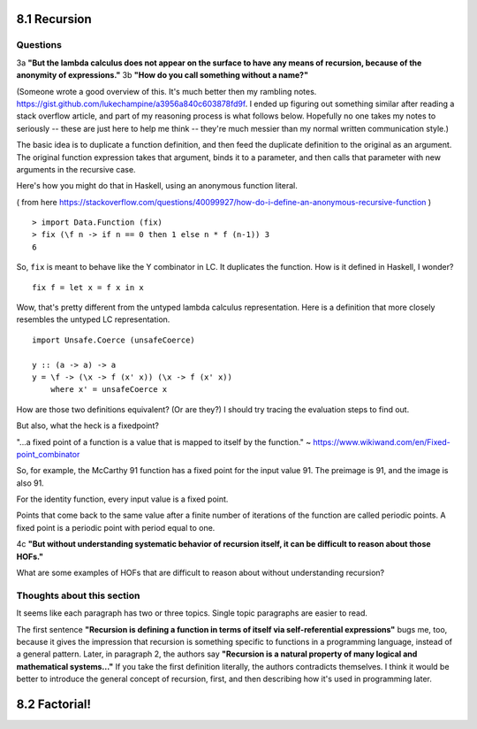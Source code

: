 8.1 Recursion
-------------

Questions
^^^^^^^^^

3a **"But the lambda calculus does not appear on the surface to have any means of recursion, because
of the anonymity of expressions."**
3b **"How do you call something without a name?"**

(Someone wrote a good overview of this. It's much better then my rambling notes.
https://gist.github.com/lukechampine/a3956a840c603878fd9f. I ended up figuring out something similar
after reading a stack overflow article, and part of my reasoning process is what follows below.
Hopefully no one takes my notes to seriously -- these are just here to help me think -- they're much
messier than my normal written communication style.)

The basic idea is to duplicate a function definition, and then feed the duplicate definition to the
original as an argument. The original function expression takes that argument, binds it to a
parameter, and then calls that parameter with new arguments in the recursive case.

Here's how you might do that in Haskell, using an anonymous function literal.

( from here https://stackoverflow.com/questions/40099927/how-do-i-define-an-anonymous-recursive-function )

::

  > import Data.Function (fix)
  > fix (\f n -> if n == 0 then 1 else n * f (n-1)) 3
  6

So, ``fix`` is meant to behave like the Y combinator in LC. It duplicates the function.
How is it defined in Haskell, I wonder?

::

  fix f = let x = f x in x

Wow, that's pretty different from the untyped lambda calculus representation. Here is a
definition that more closely resembles the untyped LC representation.

::

  import Unsafe.Coerce (unsafeCoerce)

  y :: (a -> a) -> a
  y = \f -> (\x -> f (x' x)) (\x -> f (x' x))
      where x' = unsafeCoerce x

How are those two definitions equivalent? (Or are they?) I should try tracing the evaluation
steps to find out.


But also, what the heck is a fixedpoint?

"...a fixed point of a function is a value that is mapped to itself by the function."
~ https://www.wikiwand.com/en/Fixed-point_combinator

So, for example, the McCarthy 91 function has a fixed point for the input value 91. The preimage
is 91, and the image is also 91.

For the identity function, every input value is a fixed point.

Points that come back to the same value after a finite number of iterations of the function are
called periodic points. A fixed point is a periodic point with period equal to one.

4c **"But without understanding systematic behavior of recursion itself, it can be difficult to
reason about those HOFs."**

What are some examples of HOFs that are difficult to reason about without understanding recursion?

Thoughts about this section
^^^^^^^^^^^^^^^^^^^^^^^^^^^

It seems like each paragraph has two or three topics. Single topic paragraphs are easier to read.

The first sentence **"Recursion is defining a function in terms of itself via self-referential
expressions"** bugs me, too, because it gives the impression that recursion is something specific to
functions in a programming language, instead of a general pattern. Later, in paragraph 2, the
authors say **"Recursion is a natural property of many logical and mathematical systems..."** If you
take the first definition literally, the authors contradicts themselves. I think it would be better
to introduce the general concept of recursion, first, and then describing how it's used in
programming later.


8.2 Factorial!
--------------
